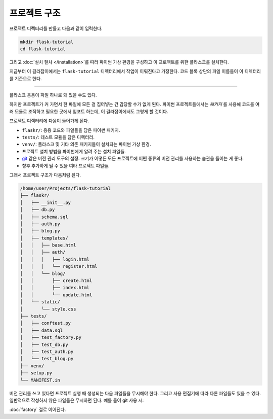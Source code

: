 프로젝트 구조
=============

프로젝트 디렉터리를 만들고 다음과 같이 입력한다.

.. code-block:: none

    mkdir flask-tutorial
    cd flask-tutorial

그리고 :doc:`설치 절차 </installation>`\를 따라 파이썬 가상 환경을
구성하고 이 프로젝트를 위한 플라스크를 설치한다.

지금부터 이 길라잡이에서는 ``flask-tutorial`` 디렉터리에서 작업이
이뤄진다고 가정한다. 코드 블록 상단의 파일 이름들이 이 디렉터리를
기준으로 한다.

----

플라스크 응용이 파일 하나로 돼 있을 수도 있다.

.. code-block:: python
    :caption: ``hello.py``

    from flask import Flask

    app = Flask(__name__)


    @app.route('/')
    def hello():
        return 'Hello, World!'

하지만 프로젝트가 커 가면서 한 파일에 모든 걸 집어넣는 건 감당할
수가 없게 된다. 파이썬 프로젝트들에서는 *패키지* 를 사용해
코드를 여러 모듈로 조직하고 필요한 곳에서 임포트 하는데,
이 길라잡이에서도 그렇게 할 것이다.

프로젝트 디렉터리에 다음이 들어가게 된다.

* ``flaskr/``: 응용 코드와 파일들을 담은 파이썬 패키지.
* ``tests/``: 테스트 모듈을 담은 디렉터리.
* ``venv/``: 플라스크 및 기타 의존 패키지들이 설치되는
  파이썬 가상 환경.
* 프로젝트 설치 방법을 파이썬에게 알려 주는 설치 파일들.
* `git`_ 같은 버전 관리 도구의 설정. 크기가 어떻든 모든
  프로젝트에 어떤 종류의 버전 관리를 사용하는 습관을
  들이는 게 좋다.
* 향후 추가하게 될 수 있을 여타 프로젝트 파일들.

.. _git: https://git-scm.com/

그래서 프로젝트 구조가 다음처럼 된다.

.. code-block:: none

    /home/user/Projects/flask-tutorial
    ├── flaskr/
    │   ├── __init__.py
    │   ├── db.py
    │   ├── schema.sql
    │   ├── auth.py
    │   ├── blog.py
    │   ├── templates/
    │   │   ├── base.html
    │   │   ├── auth/
    │   │   │   ├── login.html
    │   │   │   └── register.html
    │   │   └── blog/
    │   │       ├── create.html
    │   │       ├── index.html
    │   │       └── update.html
    │   └── static/
    │       └── style.css
    ├── tests/
    │   ├── conftest.py
    │   ├── data.sql
    │   ├── test_factory.py
    │   ├── test_db.py
    │   ├── test_auth.py
    │   └── test_blog.py
    ├── venv/
    ├── setup.py
    └── MANIFEST.in

버전 관리를 쓰고 있다면 프로젝트 실행 때 생성되는 다음 파일들을
무시해야 한다. 그리고 사용 편집기에 따라 다른 파일들도 있을 수
있다. 일반적으로 작성하지 않은 파일들은 무시하면 된다. 예를 들어
git 사용 시:

.. code-block:: none
    :caption: ``.gitignore``

    venv/

    *.pyc
    __pycache__/

    instance/

    .pytest_cache/
    .coverage
    htmlcov/

    dist/
    build/
    *.egg-info/

:doc:`factory` 절로 이어진다.
